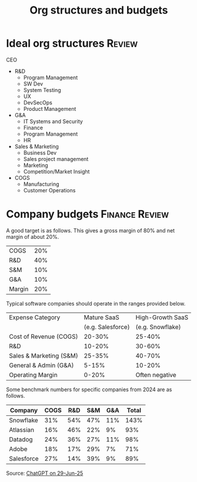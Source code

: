 #+Title: Org structures and budgets
#+FILETAGS: :Management:
#+STARTUP: overview

* Ideal org structures                                               :Review:

  CEO
   - R&D
     + Program Management
     + SW Dev
     + System Testing
     + UX
     + DevSecOps
     + Product Management
   - G&A
     - IT Systems and Security
     - Finance
     - Program Management
     - HR
   - Sales & Marketing
     + Business Dev
     + Sales project management
     + Marketing
     + Competition/Market Insight
   - COGS
     + Manufacturing
     + Customer Operations


* Company budgets                                            :Finance:Review:

A good target is as follows. This gives a gross margin of 80% and net
margin of about 20%.

|--------+-----|
| COGS   | 20% |
| R&D    | 40% |
| S&M    | 10% |
| G&A    | 10% |
|--------+-----|
| Margin | 20% |
|--------+-----|

Typical software companies should operate in the ranges provided
below.

|-------------------------+-------------------+------------------|
| Expense Category        | Mature SaaS       | High-Growth SaaS |
|                         | (e.g. Salesforce) | (e.g. Snowflake) |
|-------------------------+-------------------+------------------|
| Cost of Revenue (COGS)  | 20-30%            | 25-40%           |
| R&D                     | 10-20%            | 30-60%           |
| Sales & Marketing (S&M) | 25-35%            | 40-70%           |
| General & Admin (G&A)   |  5-15%            | 10-20%           |
| Operating Margin        |  0-20%            | Often negative   |
|-------------------------+-------------------+------------------|

Some benchmark numbers for specific companies from 2024 are as
follows.

|---------------+------+-----+-----+-----+--------|
| Company       | COGS | R&D | S&M | G&A | Total  |
|---------------+------+-----+-----+-----+--------|
| Snowflake     | 31%  | 54% | 47% | 11% | 143%   |
| Atlassian     | 16%  | 46% | 22% |  9% |  93%   |
| Datadog       | 24%  | 36% | 27% | 11% |  98%   |
| Adobe         | 18%  | 17% | 29% |  7% |  71%   |
| Salesforce    | 27%  | 14% | 39% |  9% |  89%   |
|---------------+------+-----+-----+-----+--------|

Source: [[https://chatgpt.com/share/68613451-ffa4-800b-8f06-072fe4b871c0][ChatGPT on 29-Jun-25]]
